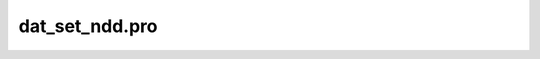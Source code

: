 dat\_set\_ndd.pro
===================================================================================================


























